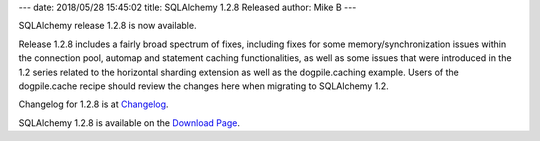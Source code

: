 ---
date: 2018/05/28 15:45:02
title: SQLAlchemy 1.2.8 Released
author: Mike B
---

SQLAlchemy release 1.2.8 is now available.

Release 1.2.8 includes a fairly broad spectrum of fixes, including
fixes for some memory/synchronization issues within the connection pool,
automap and statement caching functionalities, as well as some issues that
were introduced in the 1.2 series related to the horizontal sharding
extension as well as the dogpile.caching example.   Users of the dogpile.cache
recipe should review the changes here when migrating to SQLAlchemy 1.2.

Changelog for 1.2.8 is at `Changelog </changelog/CHANGES_1_2_8>`_.

SQLAlchemy 1.2.8 is available on the `Download Page </download.html>`_.
